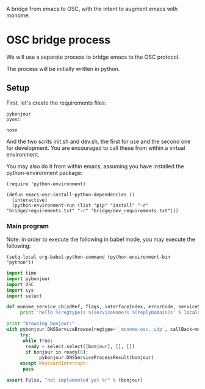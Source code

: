 A bridge from emacs to OSC, with the intent to augment emacs with
monome.

* OSC bridge process

We will use a separate process to bridge emacs to the OSC protocol.

The process will be initially written in python.

** Setup

First, let's create the requirements files:

#+begin_src text :tangle "bridge/requirements.txt"
pybonjour
pyosc
#+end_src

#+begin_src text :tangle "bridge/dev_requirements.txt"
nose
#+end_src

And the two scrits init.sh and dev.sh, the first for use and the
second one for development. You are encouraged to call these from
within a virtual environment.

#+begin_src sh :tangle "bridge/init.sh" :exports none
pip install -r requirements.txt
#+end_src

#+begin_src sh :tangle "bridge/dev.sh" :exports none
pip install -r requirements.txt -r dev_requirements.txt
#+end_src

You may also do it from within emacs, assuming you have installed the
python-environment package:

#+begin_src elisp
  (require 'python-environment)

  (defun emacs-osc-install-python-dependencies ()
    (interactive)
    (python-environment-run (list "pip" "install" "-r" "bridge/requirements.txt" "-r" "bridge/dev_requirements.txt")))
#+end_src

*** Main program

Note: in order to execute the following in babel mode, you may execute the following:

#+begin_src elisp
 (setq-local org-babel-python-command (python-environment-bin "python"))
#+end_src

#+RESULTS:
: /Users/nicolas/.emacs.d/python-environment/bin/python

#+begin_src python :tangle "bridge/main.py"
  import time
  import pybonjour
  import OSC
  import sys
  import select

  def monome_service_cb(sdRef, flags, interfaceIndex, errorCode, serviceName, regtype, replyDomain):
       print 'hello %(regtype)s %(serviceName)s %(replyDomain)s' % locals()

  print "browsing bonjour:"
  with pybonjour.DNSServiceBrowse(regtype='_monome-osc._udp', callBack=monome_service_cb) as bonjour:
       try:
	    while True:
		 ready = select.select([bonjour], [], [])
		 if bonjour in ready[0]:
		      pybonjour.DNSServiceProcessResult(bonjour)
       except KeyboardInterrupt:
	    pass

  assert False, "not implemented yet %r" % (bonjour)
#+end_src

#+RESULTS:
